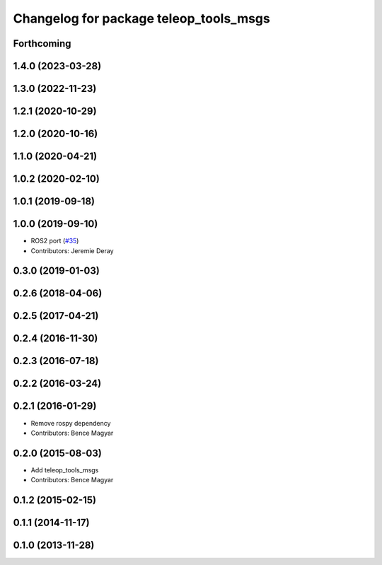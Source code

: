 ^^^^^^^^^^^^^^^^^^^^^^^^^^^^^^^^^^^^^^^
Changelog for package teleop_tools_msgs
^^^^^^^^^^^^^^^^^^^^^^^^^^^^^^^^^^^^^^^

Forthcoming
-----------

1.4.0 (2023-03-28)
------------------

1.3.0 (2022-11-23)
------------------

1.2.1 (2020-10-29)
------------------

1.2.0 (2020-10-16)
------------------

1.1.0 (2020-04-21)
------------------

1.0.2 (2020-02-10)
------------------

1.0.1 (2019-09-18)
------------------

1.0.0 (2019-09-10)
------------------
* ROS2 port (`#35 <https://github.com/ros-teleop/teleop_tools/issues/35>`_)
* Contributors: Jeremie Deray

0.3.0 (2019-01-03)
------------------

0.2.6 (2018-04-06)
------------------

0.2.5 (2017-04-21)
------------------

0.2.4 (2016-11-30)
------------------

0.2.3 (2016-07-18)
------------------

0.2.2 (2016-03-24)
------------------

0.2.1 (2016-01-29)
------------------
* Remove rospy dependency
* Contributors: Bence Magyar

0.2.0 (2015-08-03)
------------------
* Add teleop_tools_msgs
* Contributors: Bence Magyar

0.1.2 (2015-02-15)
------------------

0.1.1 (2014-11-17)
------------------

0.1.0 (2013-11-28)
------------------
